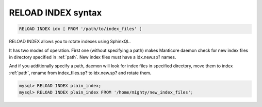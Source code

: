 .. _reload_index_syntax:

RELOAD INDEX syntax
-------------------

.. code-block:: mysql


    RELOAD INDEX idx [ FROM '/path/to/index_files' ]

RELOAD INDEX allows you to rotate indexes using SphinxQL.

It has two modes of operation. First one (without specifying a path)
makes Manticore daemon check for new index files in directory specified in
:ref:`path`.
New index files must have a idx.new.sp? names.

And if you additionally specify a path, daemon will look for index files
in specified directory, move them to index :ref:`path`, rename from
index_files.sp? to idx.new.sp? and rotate them.

.. code-block:: mysql


    mysql> RELOAD INDEX plain_index;
    mysql> RELOAD INDEX plain_index FROM '/home/mighty/new_index_files';

